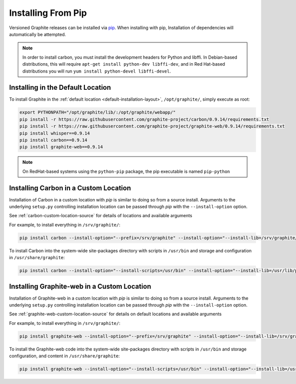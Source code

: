 Installing From Pip
===================

Versioned Graphite releases can be installed via `pip <http://pypi.python.org/pypi/pip>`_. When installing with pip, Installation of dependencies will automatically be attempted.

.. note::

  In order to install carbon, you must install the development headers for Python and libffi. In Debian-based distributions, this will require ``apt-get install python-dev libffi-dev``, and in Red Hat-based distributions you will run ``yum install python-devel libffi-devel``.

Installing in the Default Location
----------------------------------
To install Graphite in the :ref:`default location <default-installation-layout>`, ``/opt/graphite/``,
simply execute as root:

.. code-block:: none

    export PYTHONPATH="/opt/graphite/lib/:/opt/graphite/webapp/"
    pip install -r https://raw.githubusercontent.com/graphite-project/carbon/0.9.14/requirements.txt
    pip install -r https://raw.githubusercontent.com/graphite-project/graphite-web/0.9.14/requirements.txt
    pip install whisper==0.9.14
    pip install carbon==0.9.14
    pip install graphite-web==0.9.14

.. note::

  On RedHat-based systems using the ``python-pip`` package, the pip executable is named ``pip-python``

Installing Carbon in a Custom Location
--------------------------------------
Installation of Carbon in a custom location with `pip` is similar to doing so from a source install. Arguments to the underlying ``setup.py`` controlling installation location can be passed through `pip` with the ``--install-option`` option.

See :ref:`carbon-custom-location-source` for details of locations and available arguments

For example, to install everything in ``/srv/graphite/``:

.. code-block:: none

   pip install carbon --install-option="--prefix=/srv/graphite" --install-option="--install-lib=/srv/graphite/lib"

To install Carbon into the system-wide site-packages directory with scripts in ``/usr/bin`` and storage and
configuration in ``/usr/share/graphite``:

.. code-block:: none

   pip install carbon --install-option="--install-scripts=/usr/bin" --install-option="--install-lib=/usr/lib/python2.6/site-packages" --install-option="--install-data=/var/lib/graphite"

Installing Graphite-web in a Custom Location
--------------------------------------------
Installation of Graphite-web in a custom location with `pip` is similar to doing so from a source install.
Arguments to the underlying ``setup.py`` controlling installation location can be passed through `pip`
with the ``--install-option`` option.

See :ref:`graphite-web-custom-location-source` for details on default locations and available arguments

For example, to install everything in ``/srv/graphite/``:

.. code-block:: none

   pip install graphite-web --install-option="--prefix=/srv/graphite" --install-option="--install-lib=/srv/graphite/webapp"

To install the Graphite-web code into the system-wide site-packages directory with scripts in
``/usr/bin`` and storage configuration, and content in ``/usr/share/graphite``:

.. code-block:: none

   pip install graphite-web --install-option="--install-scripts=/usr/bin" --install-option="--install-lib=/usr/lib/python2.6/site-packages" --install-option="--install-data=/var/lib/graphite"

